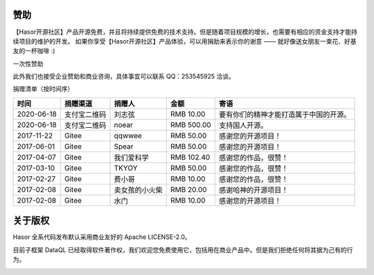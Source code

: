 赞助
------------------------------------
【Hasor开源社区】产品开源免费，并且将持续提供免费的技术支持。但是随着项目规模的增长，也需要有相应的资金支持才能持续项目的维护的开发。
如果你享受【Hasor开源社区】产品体验，可以用捐助来表示你的谢意 —— 就好像送女朋友一束花、好基友的一杯咖啡 :)

一次性赞助

.. image:: https://www.hasor.net/static/ali-pay.png

.. image:: https://www.hasor.net/static/weixin-pay.png

此外我们也接受企业赞助和商业咨询，具体事宜可以联系 QQ：253545925 洽谈。

捐赠清单（按时间序）

+------------+--------------+----------------+---------------+----------------------------------------+
| **时间**   | **捐赠渠道** | **捐赠人**     | **金额**      | **寄语**                               |
+------------+--------------+----------------+---------------+----------------------------------------+
| 2020-06-18 | 支付宝二维码 | 刘志弦         | RMB 10.00     | 要有你们的精神才能打造属于中国的开源。 |
+------------+--------------+----------------+---------------+----------------------------------------+
| 2020-06-18 | 支付宝二维码 | noear          | RMB 500.00    | 支持国人开源。                         |
+------------+--------------+----------------+---------------+----------------------------------------+
| 2017-11-22 | Gitee        | qqwwee         | RMB 50.00     | 感谢您的开源项目！                     |
+------------+--------------+----------------+---------------+----------------------------------------+
| 2017-06-01 | Gitee        | Spear          | RMB 50.00     | 感谢您的开源项目！                     |
+------------+--------------+----------------+---------------+----------------------------------------+
| 2017-04-07 | Gitee        | 我们爱科学     | RMB 102.40    | 感谢您的作品，很赞！                   |
+------------+--------------+----------------+---------------+----------------------------------------+
| 2017-03-10 | Gitee        | TKYOY          | RMB 50.00     | 感谢您的作品，很赞！                   |
+------------+--------------+----------------+---------------+----------------------------------------+
| 2017-02-27 | Gitee        | 费小哥         | RMB 10.00     | 感谢您的作品，很赞！                   |
+------------+--------------+----------------+---------------+----------------------------------------+
| 2017-02-08 | Gitee        | 卖女孩的小火柴 | RMB 20.00     | 感谢哈神的开源项目！                   |
+------------+--------------+----------------+---------------+----------------------------------------+
| 2017-02-08 | Gitee        | 水门           | RMB 10.00     | 感谢您的开源项目！                     |
+------------+--------------+----------------+---------------+----------------------------------------+


关于版权
------------------------------------

Hasor 全系代码发布默认采用商业友好的 Apache LICENSE-2.0。

目前子框架 DataQL 已经取得软件著作权，我们欢迎您免费使用它，包括用在商业产品中。但是我们拒绝任何将其据为己有的行为。

.. image:: https://www.hasor.net/static/2020SR0452225.jpg
